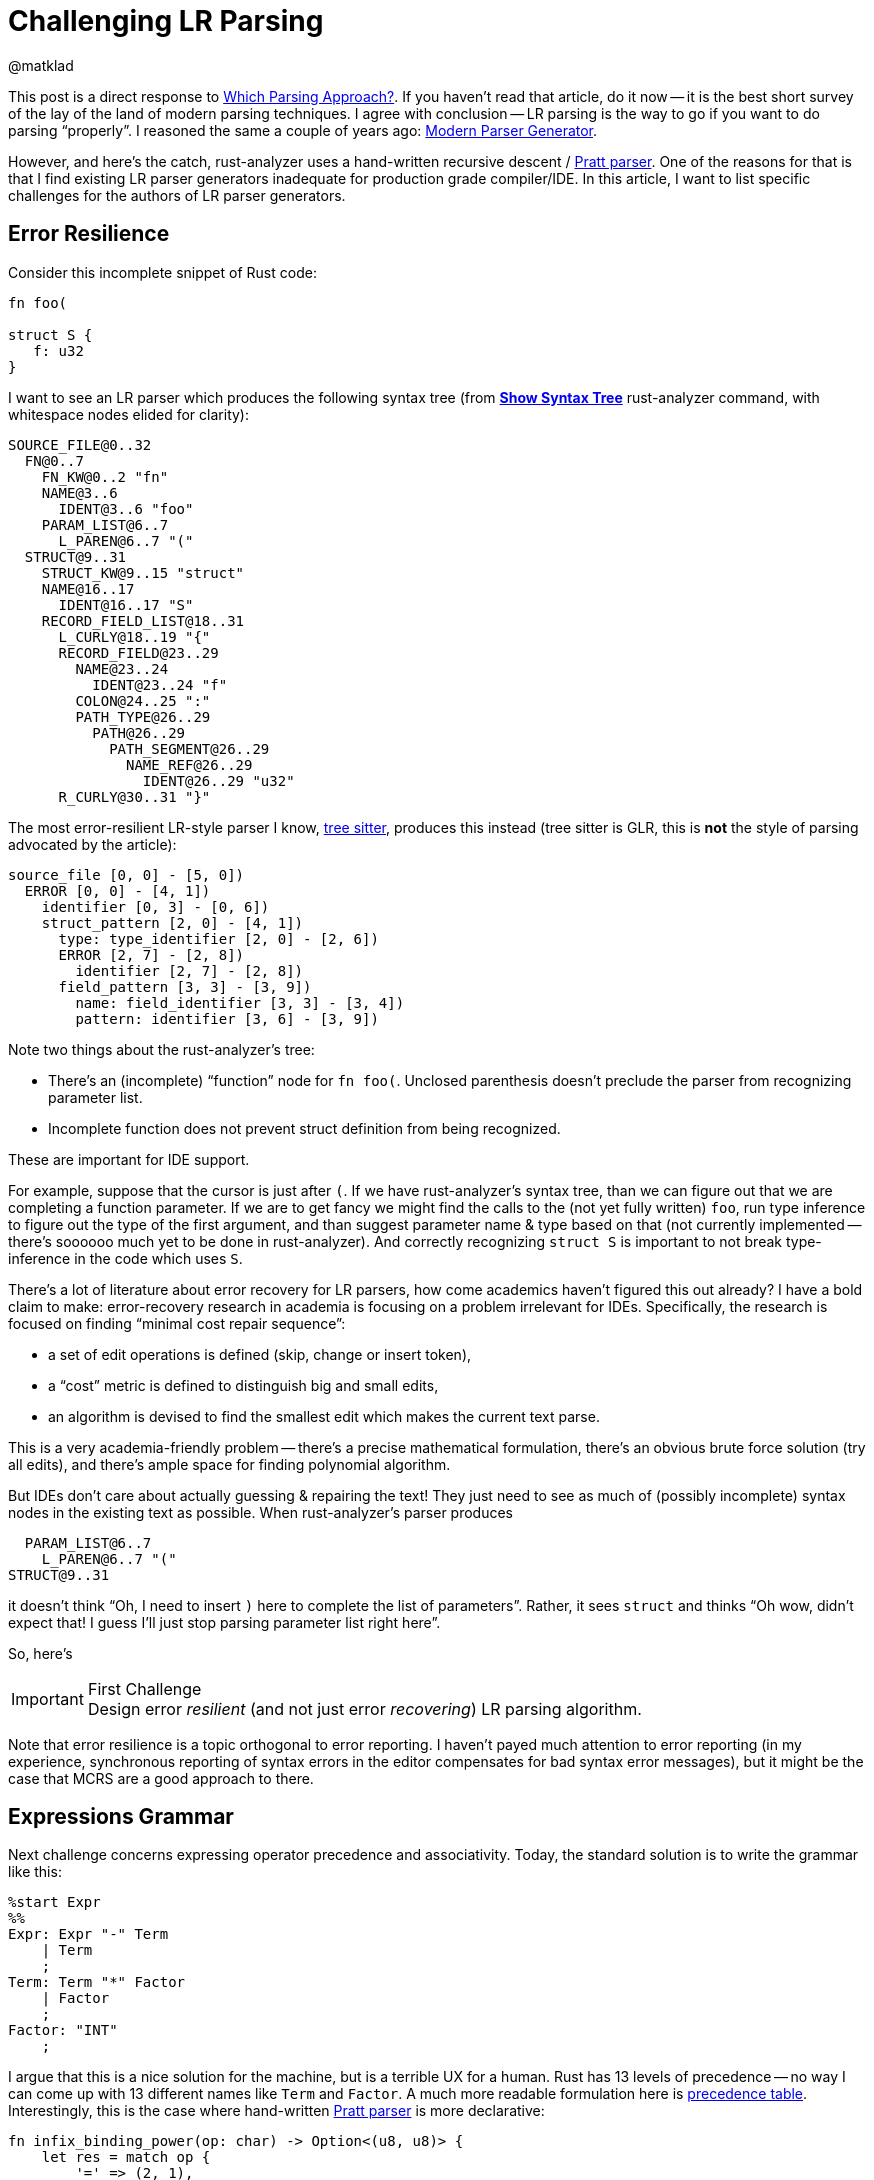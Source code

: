 = Challenging LR Parsing
@matklad
:sectanchors:
:page-layout: post

This post is a direct response to https://tratt.net/laurie/blog/entries/which_parsing_approach.html[Which Parsing Approach?].
If you haven't read that article, do it now -- it is the best short survey of the lay of the land of modern parsing techniques.
I agree with conclusion -- LR parsing is the way to go if you want to do parsing "`properly`".
I reasoned the same a couple of years ago: https://matklad.github.io/2018/06/06/modern-parser-generator.html#parsing-techniques[Modern Parser Generator].

However, and here's the catch, rust-analyzer uses a hand-written recursive descent / https://matklad.github.io/2020/04/13/simple-but-powerful-pratt-parsing.html[Pratt parser].
One of the reasons for that is that I find existing LR parser generators inadequate for production grade compiler/IDE.
In this article, I want to list specific challenges for the authors of LR parser generators.

== Error Resilience

Consider this incomplete snippet of Rust code:

[source,rust]
----
fn foo(

struct S {
   f: u32
}
----

I want to see an LR parser which produces the following syntax tree
(from https://rust-analyzer.github.io/manual.html#show-syntax-tree[**Show Syntax Tree**] rust-analyzer command, with whitespace nodes elided for clarity):

[source]
----
SOURCE_FILE@0..32
  FN@0..7
    FN_KW@0..2 "fn"
    NAME@3..6
      IDENT@3..6 "foo"
    PARAM_LIST@6..7
      L_PAREN@6..7 "("
  STRUCT@9..31
    STRUCT_KW@9..15 "struct"
    NAME@16..17
      IDENT@16..17 "S"
    RECORD_FIELD_LIST@18..31
      L_CURLY@18..19 "{"
      RECORD_FIELD@23..29
        NAME@23..24
          IDENT@23..24 "f"
        COLON@24..25 ":"
        PATH_TYPE@26..29
          PATH@26..29
            PATH_SEGMENT@26..29
              NAME_REF@26..29
                IDENT@26..29 "u32"
      R_CURLY@30..31 "}"
----

The most error-resilient LR-style parser I know, https://github.com/tree-sitter/tree-sitter[tree sitter], produces this instead (tree sitter is GLR, this is *not* the style of parsing advocated by the article):

[source]
----
source_file [0, 0] - [5, 0])
  ERROR [0, 0] - [4, 1])
    identifier [0, 3] - [0, 6])
    struct_pattern [2, 0] - [4, 1])
      type: type_identifier [2, 0] - [2, 6])
      ERROR [2, 7] - [2, 8])
        identifier [2, 7] - [2, 8])
      field_pattern [3, 3] - [3, 9])
        name: field_identifier [3, 3] - [3, 4])
        pattern: identifier [3, 6] - [3, 9])
----

Note two things about the rust-analyzer's tree:

* There's an (incomplete) "`function`" node for `fn foo(`.
  Unclosed parenthesis doesn't preclude the parser from recognizing parameter list.
* Incomplete function does not prevent struct definition from being recognized.

These are important for IDE support.

For example, suppose that the cursor is just after `(`.
If we have rust-analyzer's syntax tree, than we can figure out that we are completing a function parameter.
If we are to get fancy we might find the calls to the (not yet fully written) `foo`, run type inference to figure out the type of the first argument, and than suggest parameter name & type based on that (not currently implemented -- there's soooooo much yet to be done in rust-analyzer).
And correctly recognizing `struct S` is important to not break type-inference in the code which uses `S`.

There's a lot of literature about error recovery for LR parsers, how come academics haven't figured this out already?
I have a bold claim to make: error-recovery research in academia is focusing on a problem irrelevant for IDEs.
Specifically, the research is focused on finding "`minimal cost repair sequence`":

* a set of edit operations is defined (skip, change or insert token),
* a "`cost`" metric is defined to distinguish big and small edits,
* an algorithm is devised to find the smallest edit which makes the current text parse.

This is a very academia-friendly problem -- there's a precise mathematical formulation, there's an obvious brute force solution (try all edits), and there's ample space for finding polynomial algorithm.

But IDEs don't care about actually guessing & repairing the text!
They just need to see as much of (possibly incomplete) syntax nodes in the existing text as possible.
When rust-analyzer's parser produces

[source]
----
  PARAM_LIST@6..7
    L_PAREN@6..7 "("
STRUCT@9..31
----

it doesn't think "`Oh, I need to insert `)` here to complete the list of parameters`".
Rather, it sees `struct` and thinks "`Oh wow, didn't expect that! I guess I'll just stop parsing parameter list right here`".

So, here's

.First Challenge
[IMPORTANT]
Design error _resilient_ (and not just error _recovering_) LR parsing algorithm.

Note that error resilience is a topic orthogonal to error reporting.
I haven't payed much attention to error reporting (in my experience, synchronous reporting of syntax errors in the editor compensates for bad syntax error messages), but it might be the case that MCRS are a good approach to there.

== Expressions Grammar

Next challenge concerns expressing operator precedence and associativity.
Today, the standard solution is to write the grammar like this:

[source]
----
%start Expr
%%
Expr: Expr "-" Term
    | Term
    ;
Term: Term "*" Factor
    | Factor
    ;
Factor: "INT"
    ;
----

I argue that this is a nice solution for the machine, but is a terrible UX for a human.
Rust has 13 levels of precedence -- no way I can come up with 13 different names like `Term` and `Factor`.
A much more readable formulation here is https://doc.rust-lang.org/reference/expressions.html#expression-precedence[precedence table].
Interestingly, this is the case where hand-written https://matklad.github.io/2020/04/13/simple-but-powerful-pratt-parsing.html[Pratt parser] is more declarative:

[source,rust]
----
fn infix_binding_power(op: char) -> Option<(u8, u8)> {
    let res = match op {
        '=' => (2, 1),
        '?' => (4, 3),
        '+' | '-' => (5, 6),
        '*' | '/' => (7, 8),
        '.' => (14, 13),
        _ => return None,
    };
    Some(res)
}
----

.Second Challenge
[IMPORTANT]
Incorporate precedence and associativity tables into the surface syntax of the grammar.

== IDE Support

Finally, please provide decent IDE support ^^
Here are the features I'd consider simple and essential:

* precise https://github.com/microsoft/vscode-languageserver-node/blob/60a5a7825e6f54f57917091f394fd8db7d1724bc/protocol/src/common/protocol.semanticTokens.ts[syntax highlighting] (references colored to the same color as the corresponding declaration),
* https://microsoft.github.io/language-server-protocol/specifications/specification-3-16/#textDocument_documentSymbol[outline] (fuzzy search by production names),
* https://microsoft.github.io/language-server-protocol/specifications/specification-3-16/#textDocument_definition[go to definition],
* https://microsoft.github.io/language-server-protocol/specifications/specification-3-16/#textDocument_completion[completion].

A somewhat more complex, but also crucial feature is live preview.
It should be possible to edit the grammar or the sample text, and _immediately_ see the resulting parse tree.
Like this: https://www.youtube.com/watch?v=gb1MJnTcvds&feature=youtu.be (but, of course, the update should be instant).
For UX, I suggest using doctest syntax:

[source]
----
/// fn foo() { }
Fn = 'fn' Name ParamList Block
----

Today, it takes only a day to implement a basic LSP server and get all the basic features working in most popular editors.
Implementing live-preview would be more involved as there's no existing LSP request for this.
But writing a custom extension isn't hard either, so add another day for live preview.

.Third Challenge
[IMPORTANT]
Implement LSP server which provides basic IDE features, as well as live preview.
